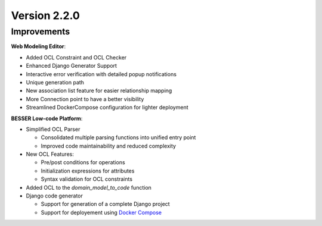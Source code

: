Version 2.2.0
=============

Improvements
------------
**Web Modeling Editor**:

* Added OCL Constraint and OCL Checker
* Enhanced Django Generator Support
* Interactive error verification with detailed popup notifications
* Unique generation path
* New association list feature for easier relationship mapping
* More Connection point to have a better visibility
* Streamlined DockerCompose configuration for lighter deployment


**BESSER Low-code Platform**:

* Simplified OCL Parser

  - Consolidated multiple parsing functions into unified entry point
  - Improved code maintainability and reduced complexity

* New OCL Features:

  - Pre/post conditions for operations
  - Initialization expressions for attributes 
  - Syntax validation for OCL constraints

* Added OCL to the `domain_model_to_code` function
* Django code generator

  - Support for generation of a complete Django project
  - Support for deployement using `Docker Compose <https://docs.docker.com/compose/>`_
